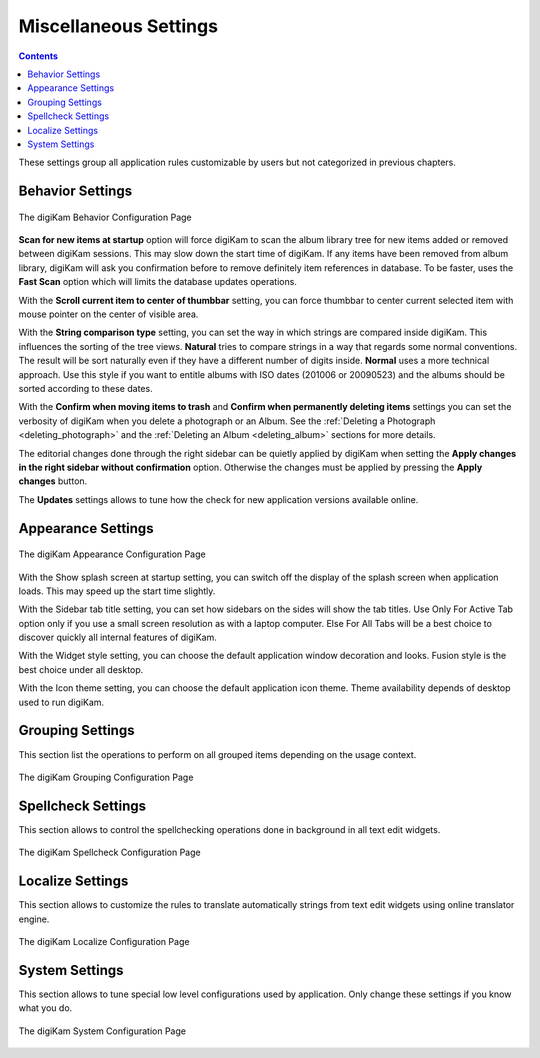 .. meta::
   :description: digiKam Miscellaneous Settings
   :keywords: digiKam, documentation, user manual, photo management, open source, free, learn, easy, setup, configure, miscs, behavior, appearance, spellcheck, localize, grouping, system, updates

.. metadata-placeholder

   :authors: - digiKam Team

   :license: see Credits and License page for details (https://docs.digikam.org/en/credits_license.html)

.. _miscs_settings:

Miscellaneous Settings
======================

.. contents::

These settings group all application rules customizable by users but not categorized in previous chapters.

Behavior Settings
-----------------

.. figure:: images/setup_miscs_behavior.webp
    :alt:
    :align: center

    The digiKam Behavior Configuration Page

**Scan for new items at startup** option will force digiKam to scan the album library tree for new items added or removed between digiKam sessions. This may slow down the start time of digiKam. If any items have been removed from album library, digiKam will ask you confirmation before to remove definitely item references in database. To be faster, uses the **Fast Scan** option which will limits the database updates operations.

With the **Scroll current item to center of thumbbar** setting, you can force thumbbar to center current selected item with mouse pointer on the center of visible area.

With the **String comparison type** setting, you can set the way in which strings are compared inside digiKam. This influences the sorting of the tree views. **Natural** tries to compare strings in a way that regards some normal conventions. The result will be sort naturally even if they have a different number of digits inside. **Normal** uses a more technical approach. Use this style if you want to entitle albums with ISO dates (201006 or 20090523) and the albums should be sorted according to these dates.

With the **Confirm when moving items to trash** and **Confirm when permanently deleting items** settings you can set the verbosity of digiKam when you delete a photograph or an Album. See the :ref:`Deleting a Photograph <deleting_photograph>` and the :ref:`Deleting an Album <deleting_album>` sections for more details.

The editorial changes done through the right sidebar can be quietly applied by digiKam when setting the **Apply changes in the right sidebar without confirmation** option. Otherwise the changes must be applied by pressing the **Apply changes** button.

The **Updates** settings allows to tune how the check for new application versions available online.

.. _appearance_settings:

Appearance Settings
-------------------

.. figure:: images/setup_miscs_appearance.webp
    :alt:
    :align: center

    The digiKam Appearance Configuration Page

With the Show splash screen at startup setting, you can switch off the display of the splash screen when application loads. This may speed up the start time slightly.

With the Sidebar tab title setting, you can set how sidebars on the sides will show the tab titles. Use Only For Active Tab option only if you use a small screen resolution as with a laptop computer. Else For All Tabs will be a best choice to discover quickly all internal features of digiKam.

With the Widget style setting, you can choose the default application window decoration and looks. Fusion style is the best choice under all desktop.

With the Icon theme setting, you can choose the default application icon theme. Theme availability depends of desktop used to run digiKam.

.. _grouping_settings:

Grouping Settings
-----------------

This section list the operations to perform on all grouped items depending on the usage context.

.. figure:: images/setup_miscs_grouping.webp
    :alt:
    :align: center

    The digiKam Grouping Configuration Page

.. _spellcheck_settings:

Spellcheck Settings
-------------------

This section allows to control the spellchecking operations done in background in all text edit widgets.

.. figure:: images/setup_miscs_spellcheck.webp
    :alt:
    :align: center

    The digiKam Spellcheck Configuration Page

.. _localize_settings:

Localize Settings
-----------------

This section allows to customize the rules to translate automatically strings from text edit widgets using online translator engine.

.. figure:: images/setup_miscs_localize.webp
    :alt:
    :align: center

    The digiKam Localize Configuration Page


.. _system_settings:

System Settings
---------------

This section allows to tune special low level configurations used by application. Only change these settings if you know what you do.

.. figure:: images/setup_miscs_system.webp
    :alt:
    :align: center

    The digiKam System Configuration Page
